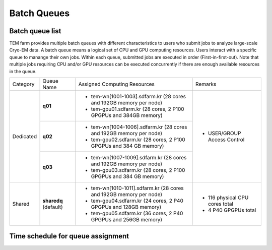 ************
Batch Queues
************

Batch queue list
================

TEM farm provides multiple batch queues with different characteristics to users who submit jobs to analyze large-scale Cryo-EM data. 
A batch queue means a logical set of CPU and GPU computing resources.
Users interact with a specific queue to manange their own jobs. 
Within each queue, submitted jobs are executed in order (First-in-first-out).
Note that multiple jobs requiring CPU and/or GPU resources can be executed concurrently if there are enough available resources in the queue.

.. image:: images/queues-description.jpg
  :scale: 60 %
  :align: center

+--------------+-----------------+--------------------------------------------------------------------+------------------------------------+
| Category     | Queue Name      | Assigned Computing Resources                                       | Remarks                            |
+--------------+-----------------+--------------------------------------------------------------------+------------------------------------+
| Dedicated    | **q01**         | - tem-wn[1001-1003].sdfarm.kr (28 cores and 192GB memory per node) | - USER/GROUP Access Control        |
|              |                 | - tem-gpu01.sdfarm.kr (28 cores, 2 P100 GPGPUs and 384GB memory)   |                                    | 
|              +-----------------+--------------------------------------------------------------------+                                    |
|              | **q02**         | - tem-wn[1004-1006].sdfarm.kr (28 cores and 192GB memory per node) |                                    |
|              |                 | - tem-gpu02.sdfarm.kr (28 cores, 2 P100 GPGPUs and 384 GB memory)  |                                    |
|              +-----------------+--------------------------------------------------------------------+                                    |
|              | **q03**         | - tem-wn[1007-1009].sdfarm.kr (28 cores and 192GB memory per node) |                                    |
|              |                 | - tem-gpu03.sdfarm.kr (28 cores, 2 P100 GPGPUs and 384 GB memory)  |                                    |
+--------------+-----------------+--------------------------------------------------------------------+------------------------------------+
| Shared       | **sharedq**     | - tem-wn[1010-1011].sdfarm.kr (28 cores and 192GB memory per node) | - 116 physical CPU cores total     |
|              | (default)       | - tem-gpu04.sdfarm.kr (24 cores, 2 P40 GPGPUs and 128GB memory)    | - 4 P40 GPGPUs total               |
|              |                 | - tem-gpu05.sdfarm.kr (36 cores, 2 P40 GPGPUs and 256GB memory)    |                                    |
+--------------+-----------------+--------------------------------------------------------------------+------------------------------------+


Time schedule for queue assignment
==================================

.. raw:: html

  <div style="position: relative; padding-bottom: 56.25%; height: 0; overflow: hidden; max-width: 100%; height: auto;">
    <iframe src="https://calendar.google.com/calendar/embed?src=uh81cs11mhp8cr6fqjp005ks9o%40group.calendar.google.com&ctz=Asia%2FSeoul" style="border: 0" width="1050" height="700" frameborder="0" scrolling="no"></iframe>
  </div>

